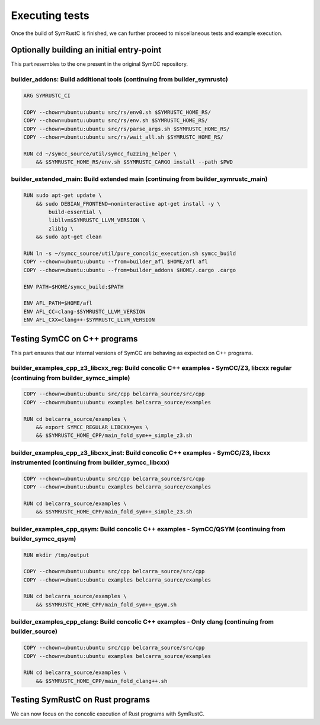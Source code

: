 .. SPDX-License-Identifier

.. Copyright (C) 2021-2022 Simon Fraser University (www.sfu.ca)

Executing tests
***************

Once the build of SymRustC is finished, we can further proceed to
miscellaneous tests and example execution.

Optionally building an initial entry-point
==========================================

This part resembles to the one present in the original SymCC
repository.

builder_addons: Build additional tools (continuing from builder_symrustc)
-------------------------------------------------------------------------

.. code:: Dockerfile
  
  ARG SYMRUSTC_CI
  
  COPY --chown=ubuntu:ubuntu src/rs/env0.sh $SYMRUSTC_HOME_RS/
  COPY --chown=ubuntu:ubuntu src/rs/env.sh $SYMRUSTC_HOME_RS/
  COPY --chown=ubuntu:ubuntu src/rs/parse_args.sh $SYMRUSTC_HOME_RS/
  COPY --chown=ubuntu:ubuntu src/rs/wait_all.sh $SYMRUSTC_HOME_RS/
  
  RUN cd ~/symcc_source/util/symcc_fuzzing_helper \
      && $SYMRUSTC_HOME_RS/env.sh $SYMRUSTC_CARGO install --path $PWD

builder_extended_main: Build extended main (continuing from builder_symrustc_main)
----------------------------------------------------------------------------------

.. code:: Dockerfile
  
  RUN sudo apt-get update \
      && sudo DEBIAN_FRONTEND=noninteractive apt-get install -y \
          build-essential \
          libllvm$SYMRUSTC_LLVM_VERSION \
          zlib1g \
      && sudo apt-get clean
  
  RUN ln -s ~/symcc_source/util/pure_concolic_execution.sh symcc_build
  COPY --chown=ubuntu:ubuntu --from=builder_afl $HOME/afl afl
  COPY --chown=ubuntu:ubuntu --from=builder_addons $HOME/.cargo .cargo
  
  ENV PATH=$HOME/symcc_build:$PATH
  
  ENV AFL_PATH=$HOME/afl
  ENV AFL_CC=clang-$SYMRUSTC_LLVM_VERSION
  ENV AFL_CXX=clang++-$SYMRUSTC_LLVM_VERSION

Testing SymCC on C++ programs
=============================

This part ensures that our internal versions of SymCC are behaving as
expected on C++ programs.

builder_examples_cpp_z3_libcxx_reg: Build concolic C++ examples - SymCC/Z3, libcxx regular (continuing from builder_symcc_simple)
---------------------------------------------------------------------------------------------------------------------------------

.. code:: Dockerfile
  
  COPY --chown=ubuntu:ubuntu src/cpp belcarra_source/src/cpp
  COPY --chown=ubuntu:ubuntu examples belcarra_source/examples
  
  RUN cd belcarra_source/examples \
      && export SYMCC_REGULAR_LIBCXX=yes \
      && $SYMRUSTC_HOME_CPP/main_fold_sym++_simple_z3.sh

builder_examples_cpp_z3_libcxx_inst: Build concolic C++ examples - SymCC/Z3, libcxx instrumented (continuing from builder_symcc_libcxx)
---------------------------------------------------------------------------------------------------------------------------------------

.. code:: Dockerfile
  
  COPY --chown=ubuntu:ubuntu src/cpp belcarra_source/src/cpp
  COPY --chown=ubuntu:ubuntu examples belcarra_source/examples
  
  RUN cd belcarra_source/examples \
      && $SYMRUSTC_HOME_CPP/main_fold_sym++_simple_z3.sh

builder_examples_cpp_qsym: Build concolic C++ examples - SymCC/QSYM (continuing from builder_symcc_qsym)
--------------------------------------------------------------------------------------------------------

.. code:: Dockerfile
  
  RUN mkdir /tmp/output
  
  COPY --chown=ubuntu:ubuntu src/cpp belcarra_source/src/cpp
  COPY --chown=ubuntu:ubuntu examples belcarra_source/examples
  
  RUN cd belcarra_source/examples \
      && $SYMRUSTC_HOME_CPP/main_fold_sym++_qsym.sh

builder_examples_cpp_clang: Build concolic C++ examples - Only clang (continuing from builder_source)
-----------------------------------------------------------------------------------------------------

.. code:: Dockerfile
  
  COPY --chown=ubuntu:ubuntu src/cpp belcarra_source/src/cpp
  COPY --chown=ubuntu:ubuntu examples belcarra_source/examples
  
  RUN cd belcarra_source/examples \
      && $SYMRUSTC_HOME_CPP/main_fold_clang++.sh

Testing SymRustC on Rust programs
=================================

We can now focus on the concolic execution of Rust programs with
SymRustC.
